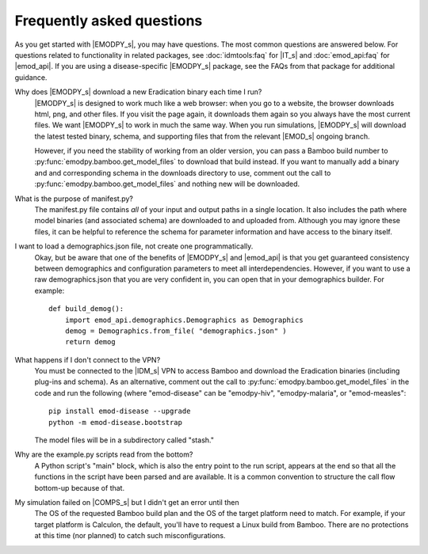 ==========================
Frequently asked questions
==========================

As you get started with |EMODPY_s|, you may have questions. The most common
questions are answered below. For questions related to functionality in related
packages, see :doc:`idmtools:faq` for |IT_s| and :doc:`emod_api:faq` for
|emod_api|. If you are using a disease-specific |EMODPY_s| package, see the
FAQs from that package for additional guidance.

Why does |EMODPY_s| download a new Eradication binary each time I run?
	|EMODPY_s| is designed to work much like a web browser: when you go to a
	website, the browser downloads html, png, and other files. If you visit the
	page again, it downloads them again so you always have the most current files.
	We want |EMODPY_s| to work in much the same way. When you run simulations,
	|EMODPY_s| will download the latest tested binary, schema, and supporting
	files that from the relevant |EMOD_s| ongoing branch.

	However, if you need the stability of working from an older version, you can
	pass a Bamboo build number to :py:func:`emodpy.bamboo.get_model_files` to
	download that build instead. If you want to manually add a binary and and
	corresponding schema in the downloads directory to use, comment out the call
	to :py:func:`emodpy.bamboo.get_model_files` and nothing new will be
	downloaded.

What is the purpose of manifest.py?
	The manifest.py file contains *all* of your input and output paths in a single
	location. It also includes the path where model binaries (and associated
	schema) are downloaded to and uploaded from. Although you may ignore these
	files, it can be helpful to reference the schema for parameter information and
	have access to the binary itself.

I want to load a demographics.json file, not create one programmatically.
	Okay, but be aware that one of the benefits of |EMODPY_s| and |emod_api| is
	that you get guaranteed consistency between demographics and configuration
	parameters to meet all interdependencies. However, if you want to use a raw
	demographics.json that you are very confident in, you can open that in your
	demographics builder. For example::

		def build_demog():
		    import emod_api.demographics.Demographics as Demographics
		    demog = Demographics.from_file( "demographics.json" )
		    return demog

What happens if I don't connect to the VPN?
	You must be connected to the |IDM_s| VPN to access Bamboo and download the
	Eradication binaries (including plug-ins and schema). As an alternative, comment
	out the call to :py:func:`emodpy.bamboo.get_model_files` in the code
	and run the following (where "emod-disease" can be "emodpy-hiv", "emodpy-malaria",
	or "emod-measles"::

		pip install emod-disease --upgrade
		python -m emod-disease.bootstrap

	The model files will be in a subdirectory called "stash."

Why are the example.py scripts read from the bottom?
	A Python script's "main" block, which is also the entry point to the run
	script, appears at the end so that all the functions in the script have been
	parsed and are available. It is a common convention to structure the call
	flow bottom-up because of that.

My simulation failed on |COMPS_s| but I didn't get an error until then
	The OS of the requested Bamboo build plan and the OS of the target platform
	need to match. For example, if your target platform is Calculon, the default,
	you'll have to request a Linux build from Bamboo. There are no protections at
	this time (nor planned) to catch such misconfigurations.
